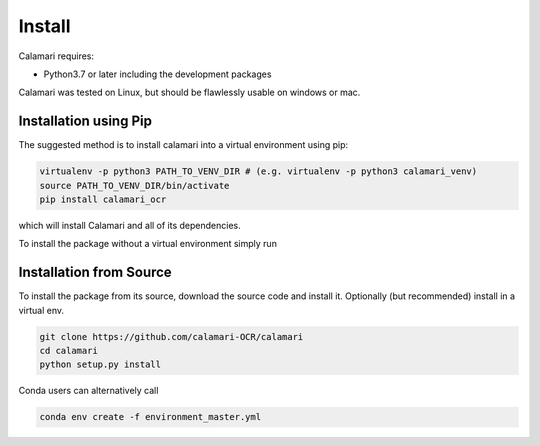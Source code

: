 Install
=======

Calamari requires:

* Python3.7 or later including the development packages

Calamari was tested on Linux, but should be flawlessly usable on windows or mac.


Installation using Pip
----------------------

The suggested method is to install calamari into a virtual environment using pip:

.. code-block:: shell

    virtualenv -p python3 PATH_TO_VENV_DIR # (e.g. virtualenv -p python3 calamari_venv)
    source PATH_TO_VENV_DIR/bin/activate
    pip install calamari_ocr

which will install Calamari and all of its dependencies.

To install the package without a virtual environment simply run

Installation from Source
------------------------

To install the package from its source, download the source code and install it.
Optionally (but recommended) install in a virtual env.

.. code-block:: shell

    git clone https://github.com/calamari-OCR/calamari
    cd calamari
    python setup.py install

Conda users can alternatively call

.. code-block:: shell

    conda env create -f environment_master.yml
